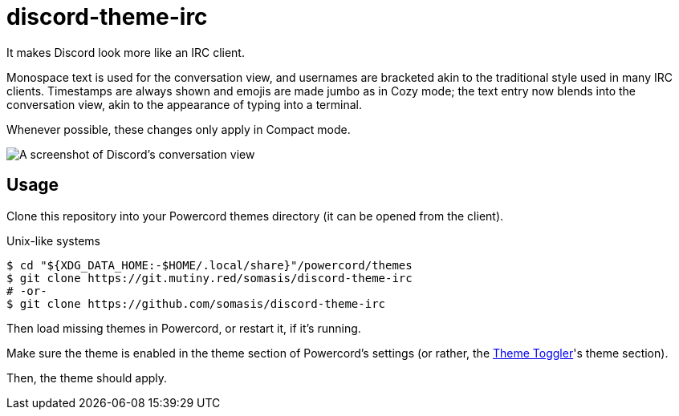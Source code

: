 = discord-theme-irc
:lang: en-US

It makes Discord look more like an IRC client.

Monospace text is used for the conversation view, and usernames are bracketed akin to the
traditional style used in many IRC clients.
Timestamps are always shown and emojis are made jumbo as in Cozy mode; the text entry now blends
into the conversation view, akin to the appearance of typing into a terminal.

Whenever possible, these changes only apply in Compact mode.

image::./screenshot.png[A screenshot of Discord's conversation view, using this theme]

== Usage

Clone this repository into your Powercord themes directory (it can be opened from the client).

.Unix-like systems
[literal]
$ cd "${XDG_DATA_HOME:-$HOME/.local/share}"/powercord/themes
$ git clone https://git.mutiny.red/somasis/discord-theme-irc
# -or-
$ git clone https://github.com/somasis/discord-theme-irc

Then load missing themes in Powercord, or restart it, if it's running.

Make sure the theme is enabled in the theme section of Powercord's settings (or rather, the
https://github.com/redstonekasi/theme-toggler[Theme Toggler]'s theme section).

Then, the theme should apply.
